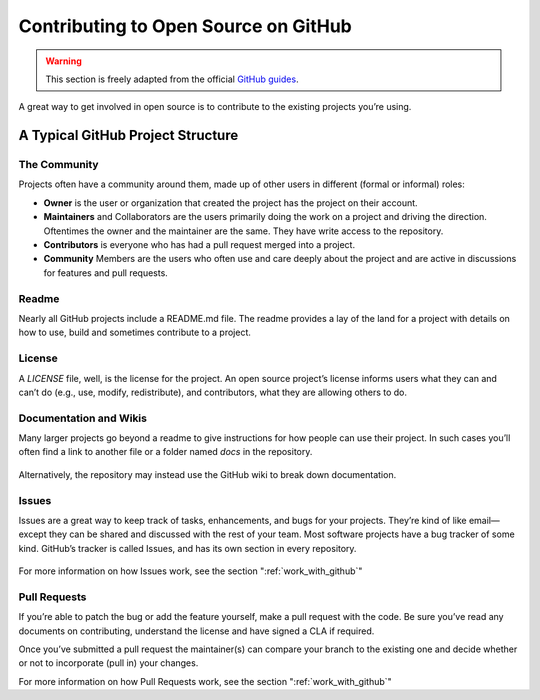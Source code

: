 .. _contrib_on_github:

=====================================
Contributing to Open Source on GitHub
=====================================

.. warning:: This section is freely adapted from the official `GitHub guides <https://guides.github.com>`_.

A great way to get involved in open source is to contribute to the existing projects you’re using.

A Typical GitHub Project Structure
==================================

The Community
-------------

Projects often have a community around them, made up of other users in different (formal or informal) roles:

* **Owner** is the user or organization that created the project has the project on their account.
* **Maintainers** and Collaborators are the users primarily doing the work on a project and driving the direction. Oftentimes the owner and the maintainer are the same. They have write access to the repository.
* **Contributors** is everyone who has had a pull request merged into a project.
* **Community** Members are the users who often use and care deeply about the project and are active in discussions for features and pull requests.

Readme
------

Nearly all GitHub projects include a README.md file. The readme provides a lay of the land for a project with details on how to use, build and sometimes contribute to a project.

License
-------

A `LICENSE` file, well, is the license for the project. An open source project’s license informs users what they can and can’t do (e.g., use, modify, redistribute), and contributors, what they are allowing others to do.

Documentation and Wikis
-----------------------

Many larger projects go beyond a readme to give instructions for how people can use their project. In such cases you’ll often find a link to another file or a folder named `docs` in the repository.

.. figure:: images/docs-folder.png
   :align: center

Alternatively, the repository may instead use the GitHub wiki to break down documentation.

.. figure:: images/d3-wiki.png
   :align: center
   
Issues
------

Issues are a great way to keep track of tasks, enhancements, and bugs for your projects. They’re kind of like email—except they can be shared and discussed with the rest of your team. Most software projects have a bug tracker of some kind. GitHub’s tracker is called Issues, and has its own section in every repository.

.. figure:: images/navigation-highlight.png
   :align: center

For more information on how Issues work, see the section ":ref:`work_with_github`"

Pull Requests
-------------

If you’re able to patch the bug or add the feature yourself, make a pull request with the code. 
Be sure you’ve read any documents on contributing, understand the license and have signed a CLA if required. 

Once you’ve submitted a pull request the maintainer(s) can compare your branch to the existing one and decide whether or not to incorporate (pull in) your changes.

For more information on how Pull Requests work, see the section ":ref:`work_with_github`"
